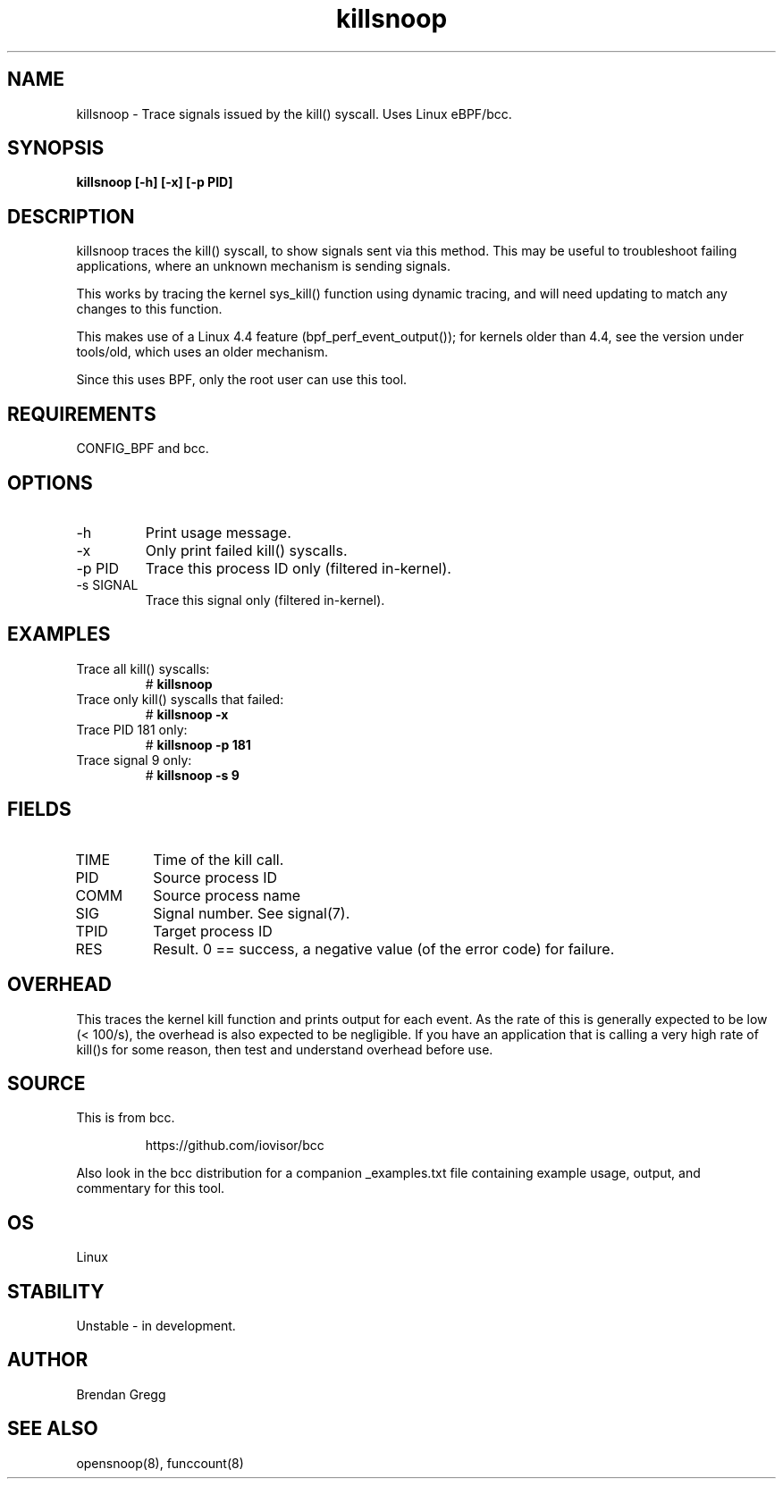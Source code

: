 .TH killsnoop 8  "2015-08-20" "USER COMMANDS"
.SH NAME
killsnoop \- Trace signals issued by the kill() syscall. Uses Linux eBPF/bcc.
.SH SYNOPSIS
.B killsnoop [\-h] [\-x] [-p PID]
.SH DESCRIPTION
killsnoop traces the kill() syscall, to show signals sent via this method. This
may be useful to troubleshoot failing applications, where an unknown mechanism
is sending signals.

This works by tracing the kernel sys_kill() function using dynamic tracing, and
will need updating to match any changes to this function.

This makes use of a Linux 4.4 feature (bpf_perf_event_output());
for kernels older than 4.4, see the version under tools/old,
which uses an older mechanism.

Since this uses BPF, only the root user can use this tool.
.SH REQUIREMENTS
CONFIG_BPF and bcc.
.SH OPTIONS
.TP
\-h
Print usage message.
.TP
\-x
Only print failed kill() syscalls.
.TP
\-p PID
Trace this process ID only (filtered in-kernel).
.TP
\-s SIGNAL
Trace this signal only (filtered in-kernel).
.SH EXAMPLES
.TP
Trace all kill() syscalls:
#
.B killsnoop
.TP
Trace only kill() syscalls that failed:
#
.B killsnoop \-x
.TP
Trace PID 181 only:
#
.B killsnoop \-p 181
.TP
Trace signal 9 only:
#
.B killsnoop \-s 9
.SH FIELDS
.TP
TIME
Time of the kill call.
.TP
PID
Source process ID
.TP
COMM
Source process name
.TP
SIG
Signal number. See signal(7).
.TP
TPID
Target process ID
.TP
RES
Result. 0 == success, a negative value (of the error code) for failure.
.SH OVERHEAD
This traces the kernel kill function and prints output for each event. As the
rate of this is generally expected to be low (< 100/s), the overhead is also
expected to be negligible. If you have an application that is calling a very
high rate of kill()s for some reason, then test and understand overhead before
use.
.SH SOURCE
This is from bcc.
.IP
https://github.com/iovisor/bcc
.PP
Also look in the bcc distribution for a companion _examples.txt file containing
example usage, output, and commentary for this tool.
.SH OS
Linux
.SH STABILITY
Unstable - in development.
.SH AUTHOR
Brendan Gregg
.SH SEE ALSO
opensnoop(8), funccount(8)
